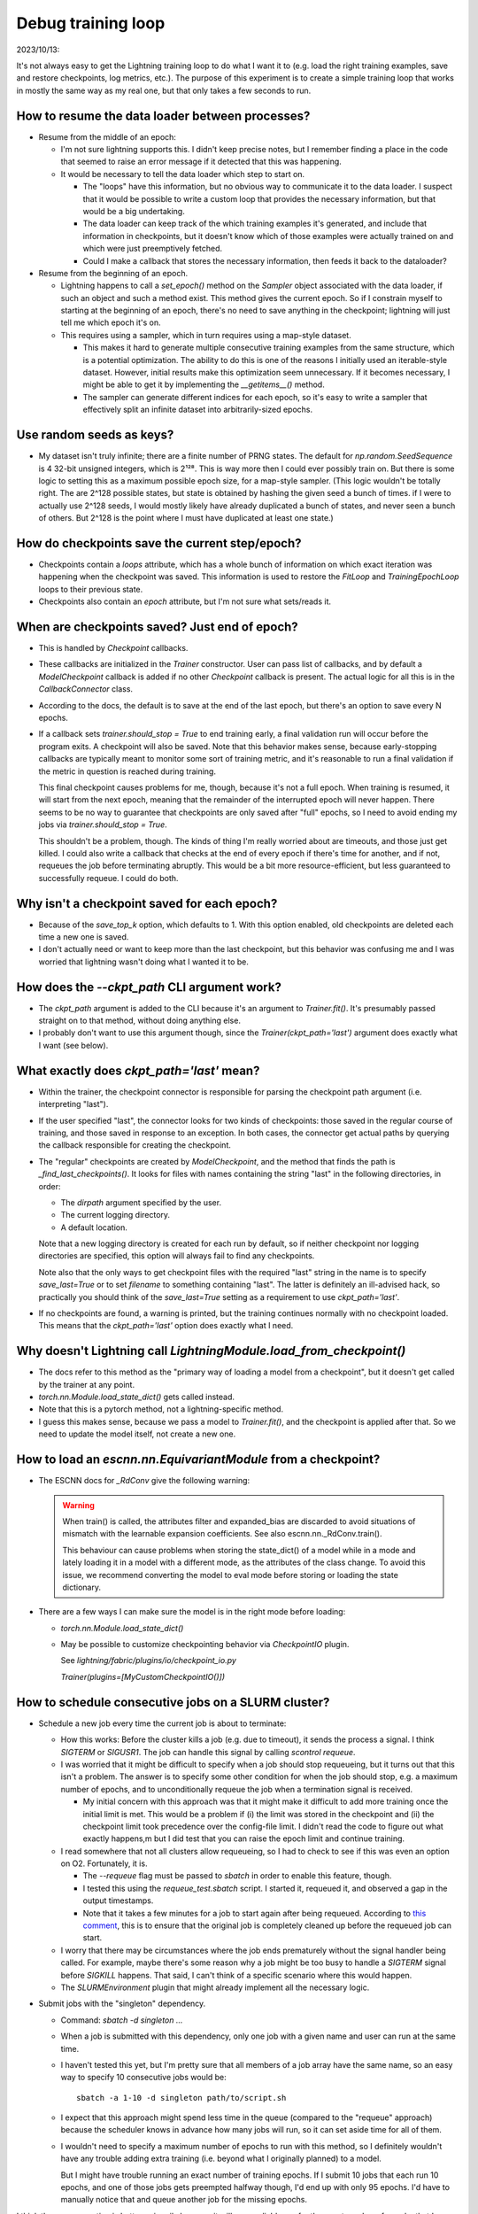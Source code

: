 *******************
Debug training loop
*******************

2023/10/13:

It's not always easy to get the Lightning training loop to do what I want it to 
(e.g. load the right training examples, save and restore checkpoints, log 
metrics,  etc.).  The purpose of this experiment is to create a simple training 
loop that works in mostly the same way as my real one, but that only takes a 
few seconds to run.

How to resume the data loader between processes?
================================================
- Resume from the middle of an epoch:

  - I'm not sure lightning supports this.  I didn't keep precise notes, but I 
    remember finding a place in the code that seemed to raise an error message 
    if it detected that this was happening.

  - It would be necessary to tell the data loader which step to start on.

    - The "loops" have this information, but no obvious way to communicate it 
      to the data loader.  I suspect that it would be possible to write a 
      custom loop that provides the necessary information, but that would be a 
      big undertaking.

    - The data loader can keep track of the which training examples it's 
      generated, and include that information in checkpoints, but it doesn't 
      know which of those examples were actually trained on and which were just 
      preemptively fetched.

    - Could I make a callback that stores the necessary information, then feeds 
      it back to the dataloader?

- Resume from the beginning of an epoch.

  - Lightning happens to call a `set_epoch()` method on the `Sampler` object 
    associated with the data loader, if such an object and such a method exist.  
    This method gives the current epoch.  So if I constrain myself to starting 
    at the beginning of an epoch, there's no need to save anything in the 
    checkpoint; lightning will just tell me which epoch it's on.

  - This requires using a sampler, which in turn requires using a map-style 
    dataset.

    - This makes it hard to generate multiple consecutive training examples 
      from the same structure, which is a potential optimization.  The ability 
      to do this is one of the reasons I initially used an iterable-style 
      dataset.  However, initial results make this optimization seem 
      unnecessary.  If it becomes necessary, I might be able to get it by 
      implementing the `__getitems__()` method.

    - The sampler can generate different indices for each epoch, so it's easy 
      to write a sampler that effectively split an infinite dataset into 
      arbitrarily-sized epochs.

Use random seeds as keys?
=========================
- My dataset isn't truly infinite; there are a finite number of PRNG states.  
  The default for `np.random.SeedSequence` is 4 32-bit unsigned integers, which 
  is 2¹²⁸.  This is way more then I could ever possibly train on.  But there is 
  some logic to setting this as a maximum possible epoch size, for a map-style 
  sampler.  (This logic wouldn't be totally right.  The are 2^128 possible 
  states, but state is obtained by hashing the given seed a bunch of times. if 
  I were to actually use 2^128 seeds, I would mostly likely have already 
  duplicated a bunch of states, and never seen a bunch of others.  But 2^128 is 
  the point where I must have duplicated at least one state.)

How do checkpoints save the current step/epoch?
===============================================
- Checkpoints contain a `loops` attribute, which has a whole bunch of 
  information on which exact iteration was happening when the checkpoint was 
  saved.  This information is used to restore the `FitLoop` and 
  `TrainingEpochLoop` loops to their previous state.

- Checkpoints also contain an `epoch` attribute, but I'm not sure what 
  sets/reads it.

When are checkpoints saved?  Just end of epoch?
===============================================
- This is handled by `Checkpoint` callbacks.

- These callbacks are initialized in the `Trainer` constructor.  User can pass 
  list of callbacks, and by default a `ModelCheckpoint` callback is added if no 
  other `Checkpoint` callback is present.  The actual logic for all this is in 
  the `CallbackConnector` class.

- According to the docs, the default is to save at the end of the last epoch, 
  but there's an option to save every N epochs.

- If a callback sets `trainer.should_stop = True` to end training early, a 
  final validation run will occur before the program exits.  A checkpoint will 
  also be saved.   Note that this behavior makes sense, because early-stopping 
  callbacks are typically meant to monitor some sort of training metric, and 
  it's reasonable to run a final validation if the metric in question is 
  reached during training.
  
  This final checkpoint causes problems for me, though, because it's not a full 
  epoch.  When training is resumed, it will start from the next epoch, meaning 
  that the remainder of the interrupted epoch will never happen.  There seems 
  to be no way to guarantee that checkpoints are only saved after "full" 
  epochs, so I need to avoid ending my jobs via `trainer.should_stop = True`.  

  This shouldn't be a problem, though.  The kinds of thing I'm really worried 
  about are timeouts, and those just get killed.  I could also write a callback 
  that checks at the end of every epoch if there's time for another, and if 
  not, requeues the job before terminating abruptly.  This would be a bit more 
  resource-efficient, but less guaranteed to successfully requeue.  I could do 
  both.

Why isn't a checkpoint saved for each epoch?
============================================
- Because of the `save_top_k` option, which defaults to 1.  With this option 
  enabled, old checkpoints are deleted each time a new one is saved.

- I don't actually need or want to keep more than the last checkpoint, but this 
  behavior was confusing me and I was worried that lightning wasn't doing what 
  I wanted it to be.

How does the `--ckpt_path` CLI argument work?
=============================================
- The `ckpt_path` argument is added to the CLI because it's an argument to 
  `Trainer.fit()`.  It's presumably passed straight on to that method, without 
  doing anything else.

- I probably don't want to use this argument though, since the 
  `Trainer(ckpt_path='last')` argument does exactly what I want (see below).

What exactly does `ckpt_path='last'` mean?
==========================================
- Within the trainer, the checkpoint connector is responsible for parsing the 
  checkpoint path argument (i.e. interpreting "last").

- If the user specified "last", the connector looks for two kinds of 
  checkpoints: those saved in the regular course of training, and those saved 
  in response to an exception.  In both cases, the connector get actual paths 
  by querying the callback responsible for creating the checkpoint.

- The "regular" checkpoints are created by `ModelCheckpoint`, and the method 
  that finds the path is `_find_last_checkpoints()`.  It looks for files with 
  names containing the string "last" in the following directories, in order:

  - The `dirpath` argument specified by the user.
  - The current logging directory.
  - A default location.

  Note that a new logging directory is created for each run by default, so if 
  neither checkpoint nor logging directories are specified, this option will 
  always fail to find any checkpoints.

  Note also that the only ways to get checkpoint files with the required "last" 
  string in the name is to specify `save_last=True` or to set `filename` to 
  something containing "last".  The latter is definitely an ill-advised hack, 
  so practically you should think of the `save_last=True` setting as a 
  requirement to use `ckpt_path='last'`.

- If no checkpoints are found, a warning is printed, but the training continues 
  normally with no checkpoint loaded.  This means that the `ckpt_path='last'` 
  option does exactly what I need.

Why doesn't Lightning call `LightningModule.load_from_checkpoint()`
===================================================================
- The docs refer to this method as the "primary way of loading a model from a 
  checkpoint", but it doesn't get called by the trainer at any point.
- `torch.nn.Module.load_state_dict()` gets called instead.
- Note that this is a pytorch method, not a lightning-specific method.
- I guess this makes sense, because we pass a model to `Trainer.fit()`, and 
  the checkpoint is applied after that.  So we need to update the model 
  itself, not create a new one.

How to load an `escnn.nn.EquivariantModule` from a checkpoint?
==============================================================
- The ESCNN docs for `_RdConv` give the following warning:

  .. warning::

    When train() is called, the attributes filter and expanded_bias are 
    discarded to avoid situations of mismatch with the learnable expansion 
    coefficients. See also escnn.nn._RdConv.train().

    This behaviour can cause problems when storing the state_dict() of a model 
    while in a mode and lately loading it in a model with a different mode, as 
    the attributes of the class change. To avoid this issue, we recommend 
    converting the model to eval mode before storing or loading the state 
    dictionary.

- There are a few ways I can make sure the model is in the right mode before 
  loading:

  - `torch.nn.Module.load_state_dict()`

  - May be possible to customize checkpointing behavior via `CheckpointIO` 
    plugin.

    See `lightning/fabric/plugins/io/checkpoint_io.py`

    `Trainer(plugins=[MyCustomCheckpointIO()])`

How to schedule consecutive jobs on a SLURM cluster?
====================================================
- Schedule a new job every time the current job is about to terminate:

  - How this works: Before the cluster kills a job (e.g. due to timeout), it 
    sends the process a signal.  I think `SIGTERM` or `SIGUSR1`.  The job can 
    handle this signal by calling `scontrol requeue`.

  - I was worried that it might be difficult to specify when a job should stop 
    requeueing, but it turns out that this isn't a problem.  The answer is to 
    specify some other condition for when the job should stop, e.g. a maximum 
    number of epochs, and to unconditionally requeue the job when a termination 
    signal is received.

    - My initial concern with this approach was that it might make it difficult 
      to add more training once the initial limit is met.  This would be a 
      problem if (i) the limit was stored in the checkpoint and (ii) the 
      checkpoint limit took precedence over the config-file limit.  I didn't 
      read the code to figure out what exactly happens,m but I did test that 
      you can raise the epoch limit and continue training.

  - I read somewhere that not all clusters allow requeueing, so I had to check 
    to see if this was even an option on O2.  Fortunately, it is.

    - The `--requeue` flag must be passed to `sbatch` in order to enable this 
      feature, though.

    - I tested this using the `requeue_test.sbatch` script.  I started it, 
      requeued it, and observed a gap in the output timestamps.

    - Note that it takes a few minutes for a job to start again after being 
      requeued.  According to `this comment`__, this is to ensure that the 
      original job is completely cleaned up before the requeued job can start.

      __ https://bugs.schedmd.com/show_bug.cgi?id=3368#c1

  - I worry that there may be circumstances where the job ends prematurely 
    without the signal handler being called.  For example, maybe there's some 
    reason why a job might be too busy to handle a `SIGTERM` signal before 
    `SIGKILL` happens.  That said, I can't think of a specific scenario where 
    this would happen.

  - The `SLURMEnvironment` plugin that might already implement all the 
    necessary logic.

- Submit jobs with the "singleton" dependency.

  - Command: `sbatch -d singleton ...`

  - When a job is submitted with this dependency, only one job with a given 
    name and user can run at the same time.

  - I haven't tested this yet, but I'm pretty sure that all members of a job 
    array have the same name, so an easy way to specify 10 consecutive jobs 
    would be::

      sbatch -a 1-10 -d singleton path/to/script.sh

  - I expect that this approach might spend less time in the queue (compared to 
    the "requeue" approach) because the scheduler knows in advance how many 
    jobs will run, so it can set aside time for all of them.

  - I wouldn't need to specify a maximum number of epochs to run with this 
    method, so I definitely wouldn't have any trouble adding extra training 
    (i.e. beyond what I originally planned) to a model.

    But I might have trouble running an exact number of training epochs.  If I 
    submit 10 jobs that each run 10 epochs, and one of those jobs gets 
    preempted halfway though, I'd end up with only 95 epochs.  I'd have to 
    manually notice that and queue another job for the missing epochs.

I think the requeue option is better, primarily because it will more reliably 
run for the exact number of epochs that I specify.  That will make it easier to 
compare hyperparameters.

What happens when a job gets preempted?
=======================================
- The `PreemptParameters.send_user_signal` setting in `slurm.conf` can 
  configure a signal to send.  Other than that, I can't find any information.  
  Presumably the job just gets `SIGKILL`'d.

- I don't think I actually need to handle this case, though, because SLURM 
  itself takes responsibility for requeueing preempted jobs on the 
  `gpu_requeue` partition.

What happens when a job reaches its time limit?
===============================================
- If the `--signal` argument to `sbatch` is passed, then the indicated signal 
  will be issued.  If this argument isn't specified, the docs don't guarantee 
  that any signals are sent.  I thought that `SIGTERM` would precede `SIGKILL`, 
  but this doesn't seem to be the case.  `Docs 
  <https://slurm.schedmd.com/sbatch.html#OPT_signal>`_.

- I've seen suggestions to prefer `SIGUSR1` to `SIGTERM`, because the former is 
  less likely to affect subprocesses in surprising ways.  Also, `SIGUSR1` is 
  what Lightning automatically detects (see below).

- By default, the signal is sent only to "job steps", which means you need to 
  you need to prefix the python command with `srun` in order for it to get the 
  signal.  

  - Note that you can't use `srun` within interactive jobs.  This has caused me 
    problems in the past.  The issue is that those jobs already used `srun` to 
    start in the first place, and the resource allocated to the job are already 
    "in use" by the interactive shell.  So if you try to launch another task, 
    it won't be able to start until the interactive shell terminates.

    You can get around this by passing the `--overlap` flag to the second 
    `srun`.  It might also be possible to pass this flag to the first `srun`, 
    but I haven't tried that yet.

  - Batch jobs that use `srun` also seem to cause problems if launched from an 
    interactive shell, as opposed to a login node.  The issue is that the 
    `srun` task only seems to get access to a single CPU.  This seems to be 
    caused by `environment variables`__ from the interactive jobs that are 
    undesirably propagated to the ultimate batch job.  (It's possible that if 
    I were using an interactive shell that had access to more CPUs, my batch 
    job tasks might also get more CPUs.)  Preliminary tests suggest that simply 
    submitting from a login node solves this problem.

    __ https://groups.google.com/g/slurm-users/c/mp_JRutKmCc

  - Given these issues with srun, I decided to have SLURM send the signal 
    directly to the bash process itself, and then use `exec` to replace the 
    bash process with my training process.  This seems to work robustly.

- Lightning has built-in support for requeueing SLURM jobs before they timeout.  
  I don't think I need to do anything.  It looks like lightning automatically 
  detects that it's running on SLURM (via `AcceleratorConnector.__init__()` in 
  `Trainer.__init__()`), then automatically adds signal handlers to requeue in 
  response to `SIGUSR1` signals (via 
  `self._signal_connector.register_signal_handlers()` in `Trainer._run()`).  
  All I need to do is ask SLURM to send the signal.

How to control logging frequency?
=================================
- The `Trainer(log_every_n_steps=...)` setting controls how often the metrics 
  passed to `LightningModule.log()` are forwarded on to the logger.  It doesn't 
  affect how they are aggregated; this happens every time `log()` is called.  
  This is important, because there's no point of doing a validation minibatch 
  if you're not going to do something with the metrics from that minibatch.

- The upside is that this setting basically has no effect on the validation 
  step, where metrics are aggregated over the whole epoch by default.  So just 
  set it to whatever makes sense for the training step.

- Before I understood exactly what this setting did, I was considering using 
  if-statements to control how often `LightningModule.log()` was called.  This 
  *eould* be a mistake, because this would prevent metrics from each minibatch 
  from being aggregated.

How to add to Tensorboard logs?
===============================
- If you specify the same "version" directory for multiple runs, Tensorboard 
  will concatenate all the log file that end up in that directory.

- If you train a partial epoch, get interrupted, and train the same epoch 
  again, tensorboard will (correctly) show the results from only the second 
  training run.  Note that if training is deterministic, then all of the 
  validation and training results should be the same in both cases.  But I 
  think my training is not deterministic by default, because pytorch will pick 
  a convolution algorithm based on timing data, which might not always be the 
  same.

  Data are logged during the training run, not just at the end, so if you look 
  at the logs before starting the second job, you'll see the partial epoch 
  results.  After the second job, you can tell that the new values are being 
  shown by looking at the timestamps.

Lightning pseudocode
====================
- `pytorch.trainer.Trainer.__init__`

  - `pytorch.trainer.connectors.callback_connector._CallbackConnector.on_trainer_init`

    # This is where the `ModelCheckpoint` callback is added, by default, if 
    # it's not present.

- pytorch.trainer.Trainer.fit

  - `pytorch.trainer.Trainer._fit_impl`

    - `pytorch.trainer.connectors.data_connector._DataConnector.attach_data`

      # This function reaches into each of the "loop" objects (e.g. fit loop, 
      # validate loop, etc.) and gives their data source objects access to the 
      # data loaders.

    - pytorch.trainer.Trainer._run

      - pytorch.trainer.connectors.checkpoint_connector._CheckPointConnector._restore_modules_and_callbacks

        # Note that the optimizer is not restored here.

        - pytorch.trainer.connectors.checkpoint_connector._CheckPointConnector.resume_start
        - pytorch.trainer.connectors.checkpoint_connector._CheckPointConnector.restore_model

          - pytorch.strategies.Strategy.load_model_state_dict

            - torch.nn.Module.load_state_dict

        - pytorch.trainer.connectors.checkpoint_connector._CheckPointConnector.restore_datamodel

          - pytorch.trainer.call._call_lightning_datamodule_hook

            - LightningDataModule.load_state_dict

        - pytorch.trainer.connectors.checkpoint_connector._CheckPointConnector.restore_callbacks

      - pytorch.trainer.connectors.checkpoint_connector._CheckPointConnector.restore_training_state()

        # The loops seem to be the thing that keeps track of epochs, batches, 
        # etc.

        - pytorch.trainer.connectors.checkpoint_connector._CheckPointConnector.restore_precision_plugin_state
        - pytorch.trainer.connectors.checkpoint_connector._CheckPointConnector.restore_loops

          # Fit loop has epoch loop, which evaluation and prediction loops don't.

          - pytorch.loops.loop._Loop.load_state_dict

      - pytorch.trainer.Trainer._run_stage

        - pytorch.loops.fit_loop._FitLoop.on_run_start

          - pytorch.loops.utilities._select_data_fetcher

            # Generally return _PrefetchDataFetcher.
            # Fetcher get reference to data loader via `setup()` method.

        - pytorch.loops.fit_loop._FitLoop.run

          - pytorch.loops.fit_loop._FitLoop.setup_data

            # Set `_combined_loader` from user-specified data modules (see 
            # `_DataConnector.attach_data()`).

          - pytorch.loops.fit_loop._FitLoop.advance

            - pytorch.loops.fetchers._DataFetcher.setup(combined_loader)

            - pytorch.loops.training_epoch_loop._TrainingEpochLoop.run(data_fetcher)
              
              - pytorch.loops.training_epoch_loop._TrainingEpochLoop.advance




